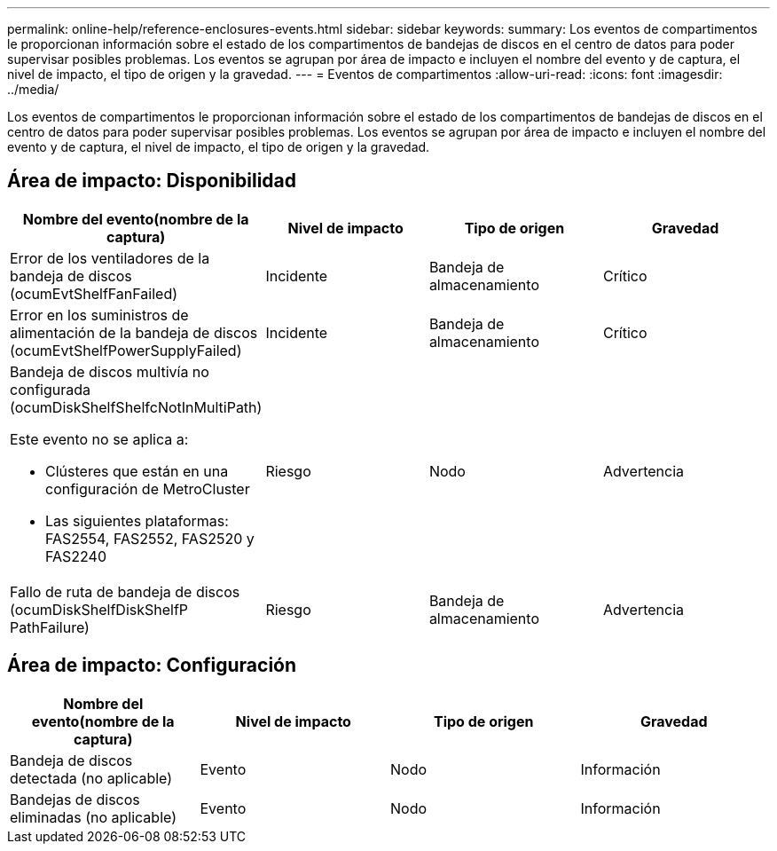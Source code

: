 ---
permalink: online-help/reference-enclosures-events.html 
sidebar: sidebar 
keywords:  
summary: Los eventos de compartimentos le proporcionan información sobre el estado de los compartimentos de bandejas de discos en el centro de datos para poder supervisar posibles problemas. Los eventos se agrupan por área de impacto e incluyen el nombre del evento y de captura, el nivel de impacto, el tipo de origen y la gravedad. 
---
= Eventos de compartimentos
:allow-uri-read: 
:icons: font
:imagesdir: ../media/


[role="lead"]
Los eventos de compartimentos le proporcionan información sobre el estado de los compartimentos de bandejas de discos en el centro de datos para poder supervisar posibles problemas. Los eventos se agrupan por área de impacto e incluyen el nombre del evento y de captura, el nivel de impacto, el tipo de origen y la gravedad.



== Área de impacto: Disponibilidad

|===
| Nombre del evento(nombre de la captura) | Nivel de impacto | Tipo de origen | Gravedad 


 a| 
Error de los ventiladores de la bandeja de discos (ocumEvtShelfFanFailed)
 a| 
Incidente
 a| 
Bandeja de almacenamiento
 a| 
Crítico



 a| 
Error en los suministros de alimentación de la bandeja de discos (ocumEvtShelfPowerSupplyFailed)
 a| 
Incidente
 a| 
Bandeja de almacenamiento
 a| 
Crítico



 a| 
Bandeja de discos multivía no configurada (ocumDiskShelfShelfcNotInMultiPath)

Este evento no se aplica a:

* Clústeres que están en una configuración de MetroCluster
* Las siguientes plataformas: FAS2554, FAS2552, FAS2520 y FAS2240

 a| 
Riesgo
 a| 
Nodo
 a| 
Advertencia



 a| 
Fallo de ruta de bandeja de discos (ocumDiskShelfDiskShelfP PathFailure)
 a| 
Riesgo
 a| 
Bandeja de almacenamiento
 a| 
Advertencia

|===


== Área de impacto: Configuración

|===
| Nombre del evento(nombre de la captura) | Nivel de impacto | Tipo de origen | Gravedad 


 a| 
Bandeja de discos detectada (no aplicable)
 a| 
Evento
 a| 
Nodo
 a| 
Información



 a| 
Bandejas de discos eliminadas (no aplicable)
 a| 
Evento
 a| 
Nodo
 a| 
Información

|===